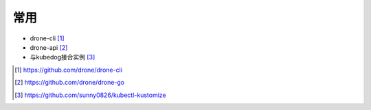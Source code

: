 常用
########

* drone-cli [1]_
* drone-api [2]_


* 与kubedog接合实例 [3]_


.. [1] https://github.com/drone/drone-cli
.. [2] https://github.com/drone/drone-go
.. [3] https://github.com/sunny0826/kubectl-kustomize
